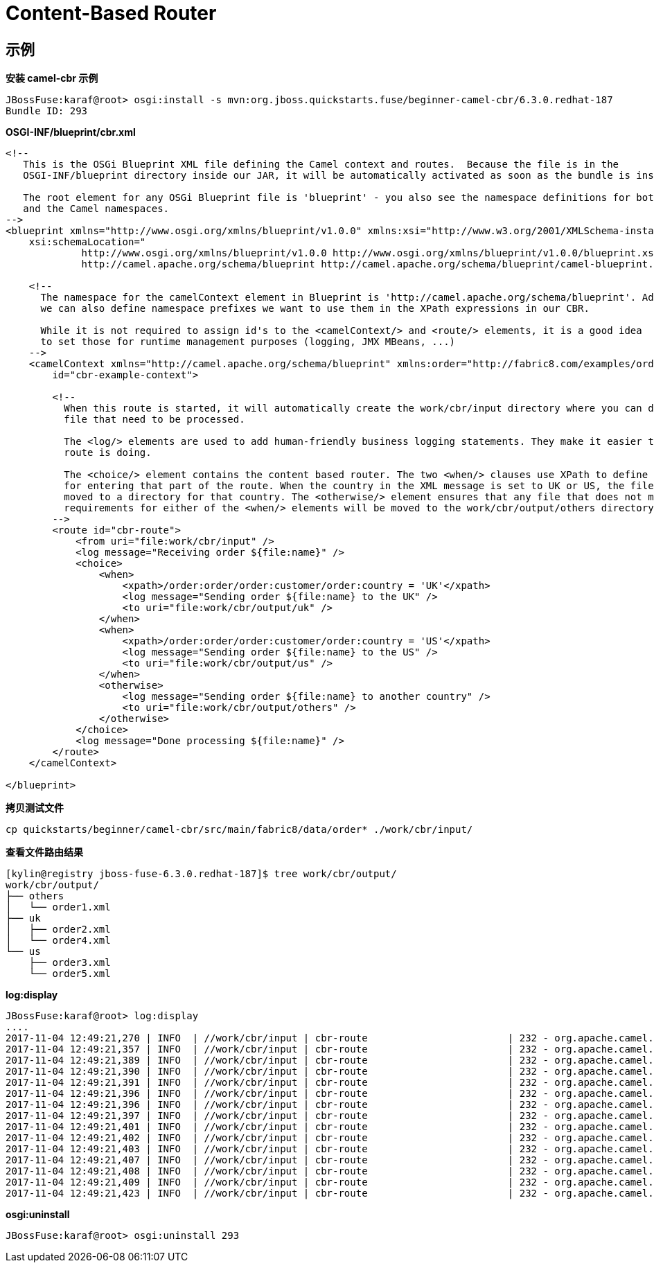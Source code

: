 
= Content-Based Router


== 示例

[source, java]
.*安装 camel-cbr 示例*
----
JBossFuse:karaf@root> osgi:install -s mvn:org.jboss.quickstarts.fuse/beginner-camel-cbr/6.3.0.redhat-187
Bundle ID: 293
----

[source, xml]
.*OSGI-INF/blueprint/cbr.xml*
----
<!--
   This is the OSGi Blueprint XML file defining the Camel context and routes.  Because the file is in the
   OSGI-INF/blueprint directory inside our JAR, it will be automatically activated as soon as the bundle is installed.

   The root element for any OSGi Blueprint file is 'blueprint' - you also see the namespace definitions for both the Blueprint
   and the Camel namespaces.
-->
<blueprint xmlns="http://www.osgi.org/xmlns/blueprint/v1.0.0" xmlns:xsi="http://www.w3.org/2001/XMLSchema-instance"
    xsi:schemaLocation="
             http://www.osgi.org/xmlns/blueprint/v1.0.0 http://www.osgi.org/xmlns/blueprint/v1.0.0/blueprint.xsd
             http://camel.apache.org/schema/blueprint http://camel.apache.org/schema/blueprint/camel-blueprint.xsd">

    <!--
      The namespace for the camelContext element in Blueprint is 'http://camel.apache.org/schema/blueprint'. Additionally,
      we can also define namespace prefixes we want to use them in the XPath expressions in our CBR.

      While it is not required to assign id's to the <camelContext/> and <route/> elements, it is a good idea
      to set those for runtime management purposes (logging, JMX MBeans, ...)
    -->
    <camelContext xmlns="http://camel.apache.org/schema/blueprint" xmlns:order="http://fabric8.com/examples/order/v7"
        id="cbr-example-context">

        <!--
          When this route is started, it will automatically create the work/cbr/input directory where you can drop the
          file that need to be processed.

          The <log/> elements are used to add human-friendly business logging statements. They make it easier to see what the
          route is doing.

          The <choice/> element contains the content based router. The two <when/> clauses use XPath to define the criteria 
          for entering that part of the route. When the country in the XML message is set to UK or US, the file will be 
          moved to a directory for that country. The <otherwise/> element ensures that any file that does not meet the 
          requirements for either of the <when/> elements will be moved to the work/cbr/output/others directory.
        -->
        <route id="cbr-route">
            <from uri="file:work/cbr/input" />
            <log message="Receiving order ${file:name}" />
            <choice>
                <when>
                    <xpath>/order:order/order:customer/order:country = 'UK'</xpath>
                    <log message="Sending order ${file:name} to the UK" />
                    <to uri="file:work/cbr/output/uk" />
                </when>
                <when>
                    <xpath>/order:order/order:customer/order:country = 'US'</xpath>
                    <log message="Sending order ${file:name} to the US" />
                    <to uri="file:work/cbr/output/us" />
                </when>
                <otherwise>
                    <log message="Sending order ${file:name} to another country" />
                    <to uri="file:work/cbr/output/others" />
                </otherwise>
            </choice>
            <log message="Done processing ${file:name}" />
        </route>
    </camelContext>

</blueprint>
----

[source, bash]
.*拷贝测试文件*
----
cp quickstarts/beginner/camel-cbr/src/main/fabric8/data/order* ./work/cbr/input/
----

[source, java]
.*查看文件路由结果*
----
[kylin@registry jboss-fuse-6.3.0.redhat-187]$ tree work/cbr/output/
work/cbr/output/
├── others
│   └── order1.xml
├── uk
│   ├── order2.xml
│   └── order4.xml
└── us
    ├── order3.xml
    └── order5.xml
----

[source, java]
.*log:display*
----
JBossFuse:karaf@root> log:display
....
2017-11-04 12:49:21,270 | INFO  | //work/cbr/input | cbr-route                        | 232 - org.apache.camel.camel-core - 2.17.0.redhat-630187 | Receiving order order1.xml
2017-11-04 12:49:21,357 | INFO  | //work/cbr/input | cbr-route                        | 232 - org.apache.camel.camel-core - 2.17.0.redhat-630187 | Sending order order1.xml to another country
2017-11-04 12:49:21,389 | INFO  | //work/cbr/input | cbr-route                        | 232 - org.apache.camel.camel-core - 2.17.0.redhat-630187 | Done processing order1.xml
2017-11-04 12:49:21,390 | INFO  | //work/cbr/input | cbr-route                        | 232 - org.apache.camel.camel-core - 2.17.0.redhat-630187 | Receiving order order2.xml
2017-11-04 12:49:21,391 | INFO  | //work/cbr/input | cbr-route                        | 232 - org.apache.camel.camel-core - 2.17.0.redhat-630187 | Sending order order2.xml to the UK
2017-11-04 12:49:21,396 | INFO  | //work/cbr/input | cbr-route                        | 232 - org.apache.camel.camel-core - 2.17.0.redhat-630187 | Done processing order2.xml
2017-11-04 12:49:21,396 | INFO  | //work/cbr/input | cbr-route                        | 232 - org.apache.camel.camel-core - 2.17.0.redhat-630187 | Receiving order order3.xml
2017-11-04 12:49:21,397 | INFO  | //work/cbr/input | cbr-route                        | 232 - org.apache.camel.camel-core - 2.17.0.redhat-630187 | Sending order order3.xml to the US
2017-11-04 12:49:21,401 | INFO  | //work/cbr/input | cbr-route                        | 232 - org.apache.camel.camel-core - 2.17.0.redhat-630187 | Done processing order3.xml
2017-11-04 12:49:21,402 | INFO  | //work/cbr/input | cbr-route                        | 232 - org.apache.camel.camel-core - 2.17.0.redhat-630187 | Receiving order order4.xml
2017-11-04 12:49:21,403 | INFO  | //work/cbr/input | cbr-route                        | 232 - org.apache.camel.camel-core - 2.17.0.redhat-630187 | Sending order order4.xml to the UK
2017-11-04 12:49:21,407 | INFO  | //work/cbr/input | cbr-route                        | 232 - org.apache.camel.camel-core - 2.17.0.redhat-630187 | Done processing order4.xml
2017-11-04 12:49:21,408 | INFO  | //work/cbr/input | cbr-route                        | 232 - org.apache.camel.camel-core - 2.17.0.redhat-630187 | Receiving order order5.xml
2017-11-04 12:49:21,409 | INFO  | //work/cbr/input | cbr-route                        | 232 - org.apache.camel.camel-core - 2.17.0.redhat-630187 | Sending order order5.xml to the US
2017-11-04 12:49:21,423 | INFO  | //work/cbr/input | cbr-route                        | 232 - org.apache.camel.camel-core - 2.17.0.redhat-630187 | Done processing order5.xml
----

[source, java]
.*osgi:uninstall*
----
JBossFuse:karaf@root> osgi:uninstall 293
----

